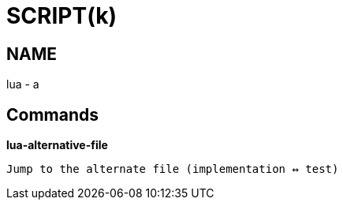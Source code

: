 
SCRIPT(k)
=========

NAME
----
lua - a

Commands
--------

*lua-alternative-file*::
....
Jump to the alternate file (implementation ↔ test)
....
